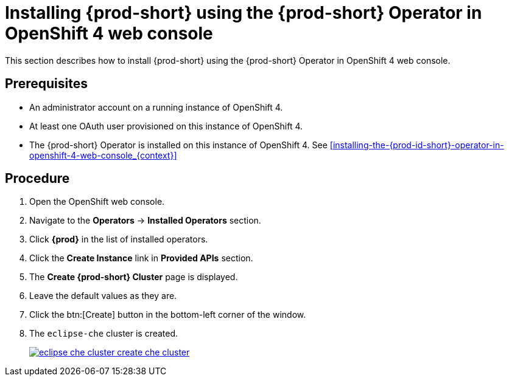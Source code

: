 [id="installing-{prod-id-short}-using-the-{prod-id-short}-operator-in-openshift-4-web-console_{context}"]
= Installing {prod-short} using the {prod-short} Operator in OpenShift 4 web console

This section describes how to install {prod-short} using the {prod-short} Operator in OpenShift 4 web console.

[discrete]
== Prerequisites

* An administrator account on a running instance of OpenShift 4.

* At least one OAuth user provisioned on this instance of OpenShift 4.

* The {prod-short} Operator is installed on this instance of OpenShift 4. See xref:installing-the-{prod-id-short}-operator-in-openshift-4-web-console_{context}[]

[discrete]
== Procedure

. Open the OpenShift web console.

. Navigate to the *Operators* -> *Installed Operators* section.

. Click *{prod}* in the list of installed operators.

. Click the *Create Instance* link in *Provided APIs* section.

. The *Create {prod-short} Cluster* page is displayed.

. Leave the default values as they are.

. Click the btn:[Create] button in the bottom-left corner of the window.

. The `eclipse-che` cluster is created.
+
image::installation/eclipse-che-cluster-create-che-cluster.png[link="{imagesdir}/installation/eclipse-che-cluster-create-che-cluster.png"]
